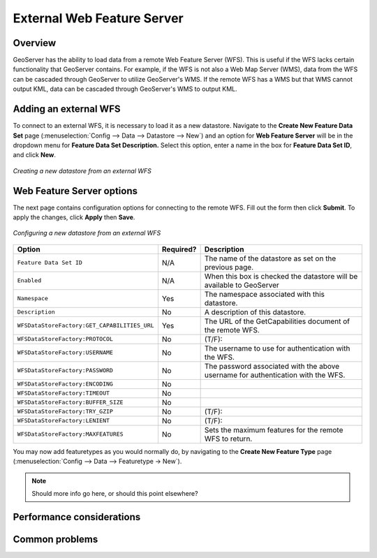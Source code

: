 .. _wfs_data:

External Web Feature Server
===========================

Overview
--------

GeoServer has the ability to load data from a remote Web Feature Server (WFS).  This is useful if the WFS lacks certain functionality that GeoServer contains.  For example, if the WFS is not also a Web Map Server (WMS), data from the WFS can be cascaded through GeoServer to utilize GeoServer's WMS.  If the remote WFS has a WMS but that WMS cannot output KML, data can be cascaded through GeoServer's WMS to output KML.

Adding an external WFS
----------------------

To connect to an external WFS, it is necessary to load it as a new datastore.
Navigate to the **Create New Feature Data Set** page 
(:menuselection:`Config --> Data --> Datastore --> New`) and an option for 
**Web Feature Server** will be in the dropdown menu for **Feature Data Set 
Description.** Select this option, enter a name in the box for **Feature 
Data Set ID**, and click **New**.

.. figure:: pix/wfscreate.png
   :align: center

   *Creating a new datastore from an external WFS*
   
Web Feature Server options
--------------------------

The next page contains configuration options for connecting to the remote WFS.  Fill out the form then click **Submit**.  To apply the changes, click **Apply** then **Save**.

.. figure:: pix/wfsconfigure.png
   :align: center

   *Configuring a new datastore from an external WFS*

.. list-table::
   :widths: 20 10 80

   * - **Option**
     - **Required?**
     - **Description**
   * - ``Feature Data Set ID``
     - N/A
     - The name of the datastore as set on the previous page.
   * - ``Enabled``
     - N/A
     - When this box is checked the datastore will be available to GeoServer
   * - ``Namespace``
     - Yes
     - The namespace associated with this datastore.
   * - ``Description``
     - No
     - A description of this datastore.
   * - ``WFSDataStoreFactory:GET_CAPABILITIES_URL``
     - Yes
     - The URL of the GetCapabilities document of the remote WFS.
   * - ``WFSDataStoreFactory:PROTOCOL``
     - No
     - (T/F):
   * - ``WFSDataStoreFactory:USERNAME``
     - No
     - The username to use for authentication with the WFS.
   * - ``WFSDataStoreFactory:PASSWORD``
     - No
     - The password associated with the above username for authentication with the WFS.
   * - ``WFSDataStoreFactory:ENCODING``
     - No
     - 
   * - ``WFSDataStoreFactory:TIMEOUT``
     - No
     - 
   * - ``WFSDataStoreFactory:BUFFER_SIZE``
     - No
     - 
   * - ``WFSDataStoreFactory:TRY_GZIP``
     - No
     - (T/F):
   * - ``WFSDataStoreFactory:LENIENT``
     - No
     - (T/F):  
   * - ``WFSDataStoreFactory:MAXFEATURES``
     - No
     - Sets the maximum features for the remote WFS to return.  
	 
You may now add featuretypes as you would normally do, by navigating to 
the **Create New Feature Type** page (:menuselection:`Config --> Data --> Featuretype -> New`).

.. note:: Should more info go here, or should this point elsewhere?

	 
	 
Performance considerations
--------------------------

Common problems
---------------
